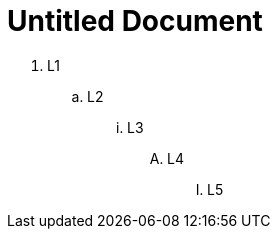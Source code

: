 = Untitled Document
:toc:
:icons: font
:experimental:
:source-highlighter: highlight.js

. L1
+
.. L2
+
... L3
+
.... L4
+
..... L5
